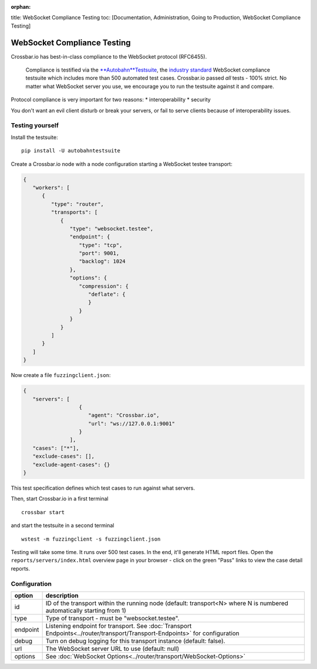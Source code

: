 :orphan:

title: WebSocket Compliance Testing toc: [Documentation, Administration,
Going to Production, WebSocket Compliance Testing]

WebSocket Compliance Testing
============================

Crossbar.io has best-in-class compliance to the WebSocket protocol
(RFC6455).

    Compliance is testified via the
    `**Autobahn**\ Testsuite <http://autobahn.ws/testsuite/>`__, the
    `industry standard <http://autobahn.ws/testsuite/#users>`__
    WebSocket compliance testsuite which includes more than 500
    automated test cases. Crossbar.io passed *all* tests - 100% strict.
    No matter what WebSocket server you use, we encourage you to run the
    testsuite against it and compare.

Protocol compliance is very important for two reasons: \*
interoperability \* security

You don't want an evil client disturb or break your servers, or fail to
serve clients because of interoperability issues.

Testing yourself
----------------

Install the testsuite:

::

    pip install -U autobahntestsuite

Create a Crossbar.io node with a node configuration starting a WebSocket
testee transport:

.. code:: json

    {
       "workers": [
          {
             "type": "router",
             "transports": [
                {
                   "type": "websocket.testee",
                   "endpoint": {
                      "type": "tcp",
                      "port": 9001,
                      "backlog": 1024
                   },
                   "options": {
                      "compression": {
                         "deflate": {
                         }
                      }
                   }
                }
             ]
          }
       ]
    }

Now create a file ``fuzzingclient.json``:

.. code:: json

    {
       "servers": [
                      {
                         "agent": "Crossbar.io",
                         "url": "ws://127.0.0.1:9001"
                      }
                   ],
       "cases": ["*"],
       "exclude-cases": [],
       "exclude-agent-cases": {}
    }

This test specification defines which test cases to run against what
servers.

Then, start Crossbar.io in a first terminal

::

    crossbar start

and start the testsuite in a second terminal

::

    wstest -m fuzzingclient -s fuzzingclient.json

Testing will take some time. It runs over 500 test cases. In the end,
it'll generate HTML report files. Open the
``reports/servers/index.html`` overview page in your browser - click on
the green "Pass" links to view the case detail reports.

Configuration
-------------

+----------+-----------------------------------------------------------------------------------------------------------------------------+
| option   | description                                                                                                                 |
+==========+=============================================================================================================================+
| id       | ID of the transport within the running node (default: transport<N> where N is numbered automatically starting from 1)       |
+----------+-----------------------------------------------------------------------------------------------------------------------------+
| type     | Type of transport - must be "websocket.testee".                                                                             |
+----------+-----------------------------------------------------------------------------------------------------------------------------+
| endpoint | Listening endpoint for transport. See :doc:`Transport Endpoints<../router/transport/Transport-Endpoints>` for configuration |
+----------+-----------------------------------------------------------------------------------------------------------------------------+
| debug    | Turn on debug logging for this transport instance (default: false).                                                         |
+----------+-----------------------------------------------------------------------------------------------------------------------------+
| url      | The WebSocket server URL to use (default: null)                                                                             |
+----------+-----------------------------------------------------------------------------------------------------------------------------+
| options  | See :doc:`WebSocket Options<../router/transport/WebSocket-Options>`                                                         |
+----------+-----------------------------------------------------------------------------------------------------------------------------+
